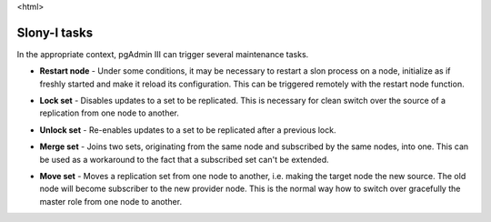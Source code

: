 <html>

.. _slony-functions:


*************
Slony-I tasks
*************

In the appropriate context, pgAdmin III can trigger several maintenance tasks.

.. _restart:

* **Restart node** - Under some conditions, it may be necessary to
  restart a slon process on a node, initialize as if freshly started and
  make it reload its configuration. This can be triggered remotely with
  the restart node function.

.. _lock:

* **Lock set** - Disables updates to a set to be replicated. This is 
  necessary for clean switch over the source of a replication from one
  node to another.

.. _unlock:

* **Unlock set** - Re-enables updates to a set to be replicated after a
  previous lock.

.. _merge:

* **Merge set** - Joins two sets, originating from the same node and
  subscribed by the same nodes, into one. This can be used as a
  workaround to the fact that a subscribed set can't be extended.

.. _move:

* **Move set** - Moves a replication set from one node to another, i.e.
  making the target node the new source. The old node will become
  subscriber to the new provider node. This is the normal way how to
  switch over gracefully the master role from one node to another.
